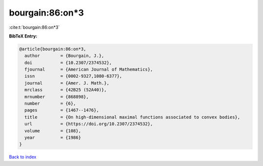 bourgain:86:on*3
================

:cite:t:`bourgain:86:on*3`

**BibTeX Entry:**

.. code-block:: bibtex

   @article{bourgain:86:on*3,
     author        = {Bourgain, J.},
     doi           = {10.2307/2374532},
     fjournal      = {American Journal of Mathematics},
     issn          = {0002-9327,1080-6377},
     journal       = {Amer. J. Math.},
     mrclass       = {42B25 (52A40)},
     mrnumber      = {868898},
     number        = {6},
     pages         = {1467--1476},
     title         = {On high-dimensional maximal functions associated to convex bodies},
     url           = {https://doi.org/10.2307/2374532},
     volume        = {108},
     year          = {1986}
   }

`Back to index <../By-Cite-Keys.rst>`_
